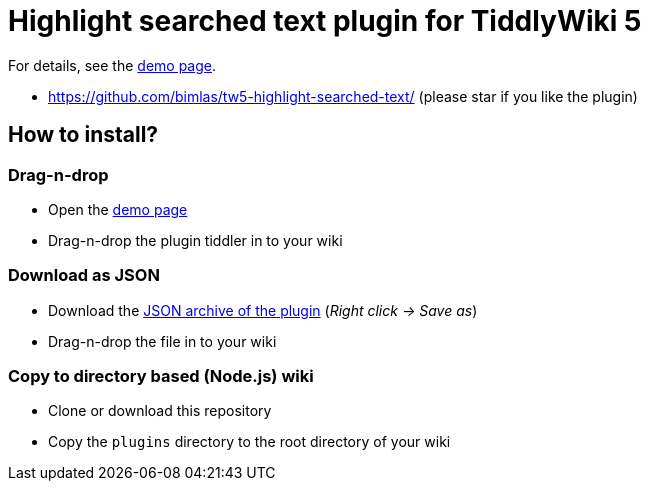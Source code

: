 :demo-page: https://bimlas.github.io/tw5-highlight-searched-text/
:json: https://bimlas.github.io/tw5-highlight-searched-text/tw5-highlight-searched-text.json

= Highlight searched text plugin for TiddlyWiki 5

For details, see the link:{demo-page}[demo page].

* https://github.com/bimlas/tw5-highlight-searched-text/ (please star if you like the plugin)

== How to install?

=== Drag-n-drop

- Open the link:{demo-page}[demo page]
- Drag-n-drop the plugin tiddler in to your wiki

=== Download as JSON

- Download the link:{json}[JSON archive of the plugin] (_Right click -> Save as_)
- Drag-n-drop the file in to your wiki

=== Copy to directory based (Node.js) wiki

- Clone or download this repository
- Copy the `plugins` directory to the root directory of your wiki
